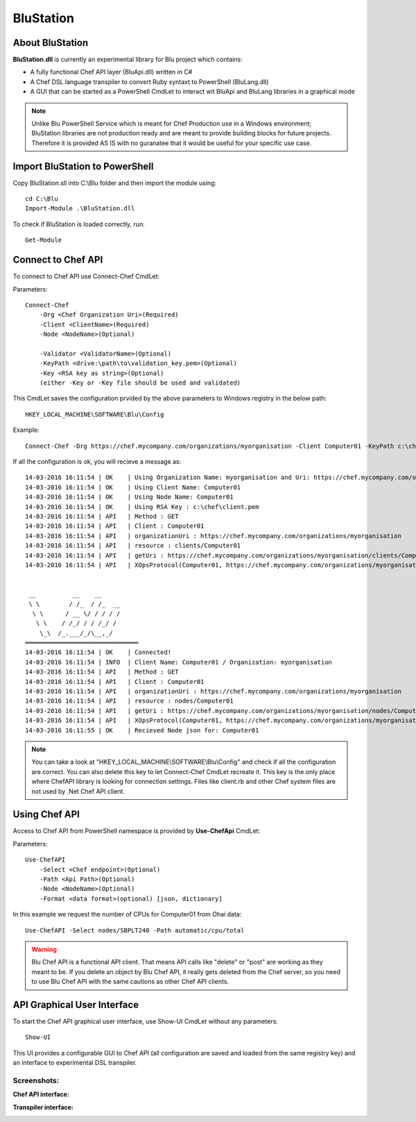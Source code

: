 #########
BluStation
#########

****************
About BluStation
****************

**BluStation.dll** is currently an experimental library for Blu project which contains:

* A fully functional Chef API layer (BluApi.dll) written in C#
* A Chef DSL language transpiler to convert Ruby syntaxt to PowerShell (BluLang.dll)
* A GUI that can be started as a PowerShell CmdLet to interact wit BluApi and BluLang libraries in a graphical mode

.. note::
    Unlike Blu PowerShell Service which is meant for Chef Production use in a Windows environment; BluStation libraries are not production ready and are meant to provide building blocks for future projects. 
    Therefore it is provided AS IS with no guranatee that it would be useful for your specific use case.     


*******************************
Import BluStation to PowerShell
*******************************

Copy BluStation.sll into C:\\Blu folder and then import the module using::

    cd C:\Blu
    Import-Module .\BluStation.dll
    
To check if BluStation is loaded correctly, run::

	Get-Module

   
*******************
Connect to Chef API
*******************

To connect to Chef API use Connect-Chef CmdLet: 

Parameters::

    Connect-Chef 
        -Org <Chef Organization Uri>(Required)
        -Client <ClientName>(Required)
        -Node <NodeName>(Optional)
        
        -Validator <ValidatorName>(Optional)
        -KeyPath <drive:\path\to\validation_key.pem>(Optional)
        -Key <RSA key as string>(Optional)
        (either -Key or -Key file should be used and validated)
        
 
This CmdLet saves the configuration prvided by the above parameters to Windows registry in the below path::

    HKEY_LOCAL_MACHINE\SOFTWARE\Blu\Config

Example::

    Connect-Chef -Org https://chef.mycompany.com/organizations/myorganisation -Client Computer01 -KeyPath c:\chef\client.pem -Node Computer01

If all the configuration is ok, you will recieve a message as::

    14-03-2016 16:11:54 | OK    | Using Organization Name: myorganisation and Uri: https://chef.mycompany.com/organizations/myorganisation
    14-03-2016 16:11:54 | OK    | Using Client Name: Computer01
    14-03-2016 16:11:54 | OK    | Using Node Name: Computer01
    14-03-2016 16:11:54 | OK    | Using RSA Key : c:\chef\client.pem
    14-03-2016 16:11:54 | API   | Method : GET
    14-03-2016 16:11:54 | API   | Client : Computer01
    14-03-2016 16:11:54 | API   | organizationUri : https://chef.mycompany.com/organizations/myorganisation
    14-03-2016 16:11:54 | API   | resource : clients/Computer01
    14-03-2016 16:11:54 | API   | getUri : https://chef.mycompany.com/organizations/myorganisation/clients/Computer01
    14-03-2016 16:11:54 | API   | XOpsProtocol(Computer01, https://chef.mycompany.com/organizations/myorganisation/clients/Computer01);


     __          __    __
     \ \        / /_  / /_  __
      \ \      / __ \/ / / / /
       \ \    / /_/ / / /_/ /
        \_\  /_.___/_/\__,_/
    ═══════════════════════════════
    14-03-2016 16:11:54 | OK    | Connected!
    14-03-2016 16:11:54 | INFO  | Client Name: Computer01 / Organization: myorganisation
    14-03-2016 16:11:54 | API   | Method : GET
    14-03-2016 16:11:54 | API   | Client : Computer01
    14-03-2016 16:11:54 | API   | organizationUri : https://chef.mycompany.com/organizations/myorganisation
    14-03-2016 16:11:54 | API   | resource : nodes/Computer01
    14-03-2016 16:11:54 | API   | getUri : https://chef.mycompany.com/organizations/myorganisation/nodes/Computer01
    14-03-2016 16:11:54 | API   | XOpsProtocol(Computer01, https://chef.mycompany.com/organizations/myorganisation/nodes/Computer01);
    14-03-2016 16:11:55 | OK    | Recieved Node json for: Computer01



.. note::
    You can take a look at "HKEY_LOCAL_MACHINE\\SOFTWARE\\Blu\\Config" and check if all the configuration are correct. You can also delete this key to let Connect-Chef CmdLet recreate it. 
    This key is the only place where ChefAPI library is looking for connection settings. Files like client.rb and other Chef system files are not used by .Net Chef API client.     


**************
Using Chef API
**************
Access to Chef API from PowerShell namespace is provided by **Use-ChefApi** CmdLet:

Parameters::

    Use-ChefAPI 
        -Select <Chef endpoint>(Optional)
        -Path <Api Path>(Optional)
        -Node <NodeName>(Optional)
        -Format <data format>(optional) [json, dictionary]
        
In this example we request the number of CPUs for Computer01 from Ohai data::

    Use-ChefAPI -Select nodes/SBPLT240 -Path automatic/cpu/total
    

.. warning::

    Blu Chef API is a functional API client. That means API calls like "delete" or "post" are working as they meant to be. 
    If you delete an object by Blu Chef API, it really gets deleted from the Chef server, so you need to use Blu Chef API with the same cautions as other Chef API clients.  



****************************
API Graphical User Interface
****************************

To start the Chef API graphical user interface, use Show-UI CmdLet without any parameters::

    Show-UI

This UI provides a configurable GUI to Chef API (all configuration are saved and loaded from the same registry key) and an interface to experimental DSL transpiler. 

Screenshots:
------------

**Chef API interface:**

.. image:: ui.png
   :alt: Graphical User Interface
   :align: center


**Transpiler interface:**

.. image:: transpiler.png
   :alt: Transpiler Interface
   :align: center
